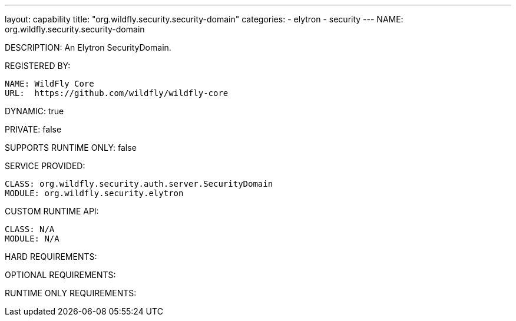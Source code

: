 ---
layout: capability
title:  "org.wildfly.security.security-domain"
categories:
  - elytron
  - security
---
NAME: org.wildfly.security.security-domain

DESCRIPTION: An Elytron SecurityDomain.

REGISTERED BY:

  NAME: WildFly Core
  URL:  https://github.com/wildfly/wildfly-core

DYNAMIC: true

PRIVATE: false

SUPPORTS RUNTIME ONLY: false

SERVICE PROVIDED:

  CLASS: org.wildfly.security.auth.server.SecurityDomain
  MODULE: org.wildfly.security.elytron

CUSTOM RUNTIME API:

  CLASS: N/A
  MODULE: N/A

HARD REQUIREMENTS:

OPTIONAL REQUIREMENTS:

RUNTIME ONLY REQUIREMENTS:

